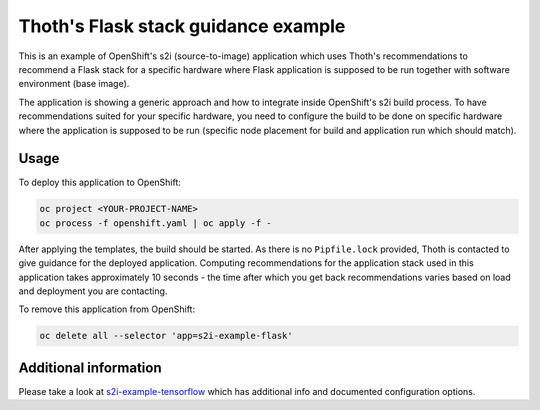 Thoth's Flask stack guidance example
------------------------------------

This is an example of OpenShift's s2i (source-to-image) application which uses
Thoth's recommendations to recommend a Flask stack for a specific hardware
where Flask application is supposed to be run together with software
environment (base image).

The application is showing a generic approach and how to integrate inside
OpenShift's s2i build process. To have recommendations suited for your specific
hardware, you need to configure the build to be done on specific hardware where
the application is supposed to be run (specific node placement for build and
application run which should match).

Usage
=====

To deploy this application to OpenShift:

.. code-block:: console

  oc project <YOUR-PROJECT-NAME>
  oc process -f openshift.yaml | oc apply -f -

After applying the templates, the build should be started. As there is no
``Pipfile.lock`` provided, Thoth is contacted to give guidance for the deployed
application. Computing recommendations for the application stack used in this
application takes approximately 10 seconds - the time after which you get back
recommendations varies based on load and deployment you are contacting.

To remove this application from OpenShift:

.. code-block:: console

  oc delete all --selector 'app=s2i-example-flask'

Additional information
======================

Please take a look at `s2i-example-tensorflow
<https://github.com/thoth-station/s2i-example-tensorflow>`_ which has
additional info and documented configuration options.

